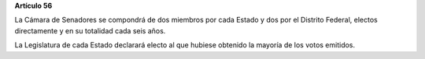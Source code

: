 **Artículo 56**

La Cámara de Senadores se compondrá de dos miembros por cada Estado y
dos por el Distrito Federal, electos directamente y en su totalidad cada
seis años.

La Legislatura de cada Estado declarará electo al que hubiese obtenido
la mayoría de los votos emitidos.
